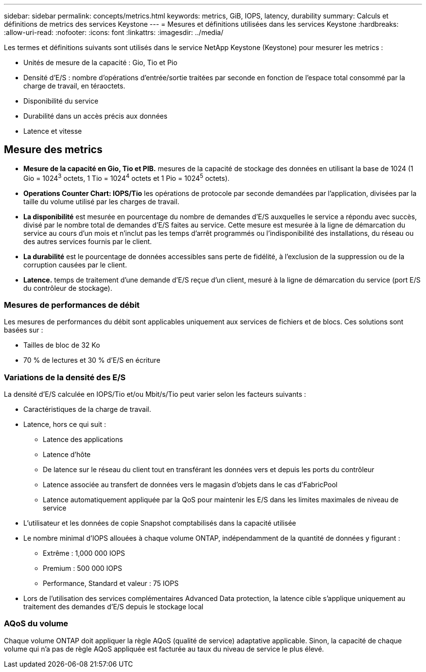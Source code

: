 ---
sidebar: sidebar 
permalink: concepts/metrics.html 
keywords: metrics, GiB, IOPS, latency, durability 
summary: Calculs et définitions de metrics des services Keystone 
---
= Mesures et définitions utilisées dans les services Keystone
:hardbreaks:
:allow-uri-read: 
:nofooter: 
:icons: font
:linkattrs: 
:imagesdir: ../media/


[role="lead"]
Les termes et définitions suivants sont utilisés dans le service NetApp Keystone (Keystone) pour mesurer les metrics :

* Unités de mesure de la capacité : Gio, Tio et Pio
* Densité d'E/S : nombre d'opérations d'entrée/sortie traitées par seconde en fonction de l'espace total consommé par la charge de travail, en téraoctets.
* Disponibilité du service
* Durabilité dans un accès précis aux données
* Latence et vitesse




== Mesure des metrics

* *Mesure de la capacité en Gio, Tio et PIB.* mesures de la capacité de stockage des données en utilisant la base de 1024 (1 Gio = 1024^3^ octets, 1 Tio = 1024^4^ octets et 1 Pio = 1024^5^ octets).
* *Operations Counter Chart: IOPS/Tio* les opérations de protocole par seconde demandées par l'application, divisées par la taille du volume utilisé par les charges de travail.
* *La disponibilité* est mesurée en pourcentage du nombre de demandes d'E/S auxquelles le service a répondu avec succès, divisé par le nombre total de demandes d'E/S faites au service. Cette mesure est mesurée à la ligne de démarcation du service au cours d'un mois et n'inclut pas les temps d'arrêt programmés ou l'indisponibilité des installations, du réseau ou des autres services fournis par le client.
* *La durabilité* est le pourcentage de données accessibles sans perte de fidélité, à l'exclusion de la suppression ou de la corruption causées par le client.
* *Latence.* temps de traitement d'une demande d'E/S reçue d'un client, mesuré à la ligne de démarcation du service (port E/S du contrôleur de stockage).




=== Mesures de performances de débit

Les mesures de performances du débit sont applicables uniquement aux services de fichiers et de blocs. Ces solutions sont basées sur :

* Tailles de bloc de 32 Ko
* 70 % de lectures et 30 % d'E/S en écriture




=== Variations de la densité des E/S

La densité d'E/S calculée en IOPS/Tio et/ou Mbit/s/Tio peut varier selon les facteurs suivants :

* Caractéristiques de la charge de travail.
* Latence, hors ce qui suit :
+
** Latence des applications
** Latence d'hôte
** De latence sur le réseau du client tout en transférant les données vers et depuis les ports du contrôleur
** Latence associée au transfert de données vers le magasin d'objets dans le cas d'FabricPool
** Latence automatiquement appliquée par la QoS pour maintenir les E/S dans les limites maximales de niveau de service


* L'utilisateur et les données de copie Snapshot comptabilisés dans la capacité utilisée
* Le nombre minimal d'IOPS allouées à chaque volume ONTAP, indépendamment de la quantité de données y figurant :
+
** Extrême : 1,000 000 IOPS
** Premium : 500 000 IOPS
** Performance, Standard et valeur : 75 IOPS


* Lors de l'utilisation des services complémentaires Advanced Data protection, la latence cible s'applique uniquement au traitement des demandes d'E/S depuis le stockage local




=== AQoS du volume

Chaque volume ONTAP doit appliquer la règle AQoS (qualité de service) adaptative applicable. Sinon, la capacité de chaque volume qui n'a pas de règle AQoS appliquée est facturée au taux du niveau de service le plus élevé.

